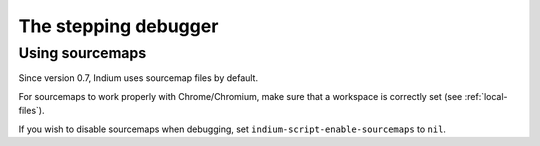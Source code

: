 .. _debugger:

The stepping debugger
=====================

.. _sourcemaps:

Using sourcemaps
----------------

Since version 0.7, Indium uses sourcemap files by default.

For sourcemaps to work properly with Chrome/Chromium, make sure that a
workspace is correctly set (see :ref:`local-files`).

If you wish to disable sourcemaps when debugging, set ``indium-script-enable-sourcemaps`` to ``nil``.
